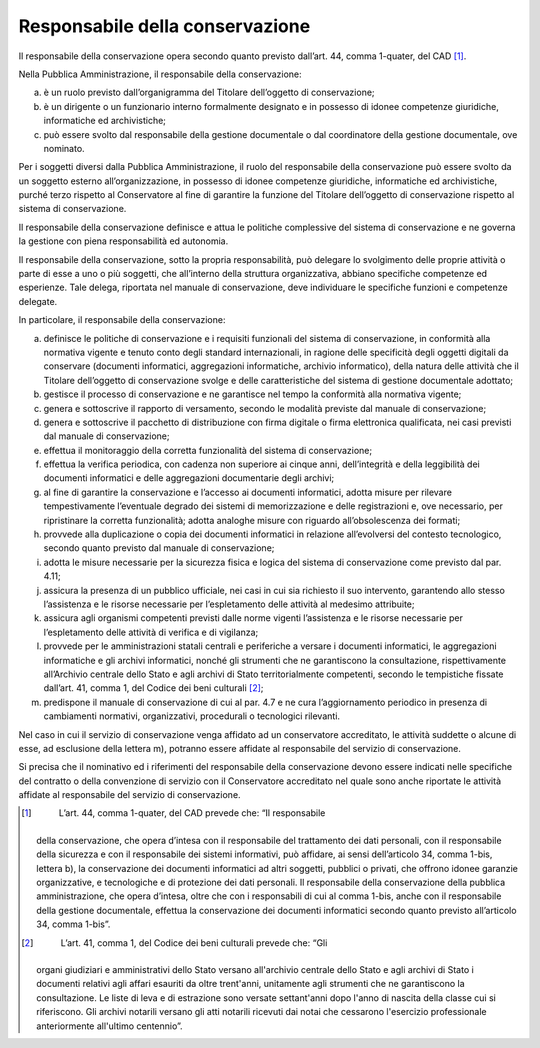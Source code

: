Responsabile della conservazione
================================

Il responsabile della conservazione opera secondo quanto previsto
dall’art. 44, comma 1-quater, del CAD [1]_.

Nella Pubblica Amministrazione, il responsabile della conservazione:

a) è un ruolo previsto dall’organigramma del Titolare dell’oggetto di
   conservazione;

b) è un dirigente o un funzionario interno formalmente designato e in
   possesso di idonee competenze giuridiche, informatiche ed
   archivistiche;

c) può essere svolto dal responsabile della gestione documentale o dal
   coordinatore della gestione documentale, ove nominato.

Per i soggetti diversi dalla Pubblica Amministrazione, il ruolo del
responsabile della conservazione può essere svolto da un soggetto
esterno all’organizzazione, in possesso di idonee competenze giuridiche,
informatiche ed archivistiche, purché terzo rispetto al Conservatore al
fine di garantire la funzione del Titolare dell’oggetto di conservazione
rispetto al sistema di conservazione.

Il responsabile della conservazione definisce e attua le politiche
complessive del sistema di conservazione e ne governa la gestione con
piena responsabilità ed autonomia.

Il responsabile della conservazione, sotto la propria responsabilità,
può delegare lo svolgimento delle proprie attività o parte di esse a uno
o più soggetti, che all’interno della struttura organizzativa, abbiano
specifiche competenze ed esperienze. Tale delega, riportata nel manuale
di conservazione, deve individuare le specifiche funzioni e competenze
delegate.

In particolare, il responsabile della conservazione:

a) definisce le politiche di conservazione e i requisiti funzionali del
   sistema di conservazione, in conformità alla normativa vigente e
   tenuto conto degli standard internazionali, in ragione delle
   specificità degli oggetti digitali da conservare (documenti
   informatici, aggregazioni informatiche, archivio informatico), della
   natura delle attività che il Titolare dell’oggetto di conservazione
   svolge e delle caratteristiche del sistema di gestione documentale
   adottato;

b) gestisce il processo di conservazione e ne garantisce nel tempo la
   conformità alla normativa vigente;

c) genera e sottoscrive il rapporto di versamento, secondo le modalità
   previste dal manuale di conservazione;

d) genera e sottoscrive il pacchetto di distribuzione con firma digitale
   o firma elettronica qualificata, nei casi previsti dal manuale di
   conservazione;

e) effettua il monitoraggio della corretta funzionalità del sistema di
   conservazione;

f) effettua la verifica periodica, con cadenza non superiore ai cinque
   anni, dell’integrità e della leggibilità dei documenti informatici e
   delle aggregazioni documentarie degli archivi;

g) al fine di garantire la conservazione e l’accesso ai documenti
   informatici, adotta misure per rilevare tempestivamente l’eventuale
   degrado dei sistemi di memorizzazione e delle registrazioni e, ove
   necessario, per ripristinare la corretta funzionalità; adotta
   analoghe misure con riguardo all’obsolescenza dei formati;

h) provvede alla duplicazione o copia dei documenti informatici in
   relazione all’evolversi del contesto tecnologico, secondo quanto
   previsto dal manuale di conservazione;

i) adotta le misure necessarie per la sicurezza fisica e logica del
   sistema di conservazione come previsto dal par. 4.11;

j) assicura la presenza di un pubblico ufficiale, nei casi in cui sia
   richiesto il suo intervento, garantendo allo stesso l’assistenza e le
   risorse necessarie per l’espletamento delle attività al medesimo
   attribuite;

k) assicura agli organismi competenti previsti dalle norme vigenti
   l’assistenza e le risorse necessarie per l’espletamento delle
   attività di verifica e di vigilanza;

l) provvede per le amministrazioni statali centrali e periferiche a
   versare i documenti informatici, le aggregazioni informatiche e gli
   archivi informatici, nonché gli strumenti che ne garantiscono la
   consultazione, rispettivamente all’Archivio centrale dello Stato e
   agli archivi di Stato territorialmente competenti, secondo le
   tempistiche fissate dall’art. 41, comma 1, del Codice dei beni
   culturali [2]_;

m) predispone il manuale di conservazione di cui al par. 4.7 e ne cura
   l’aggiornamento periodico in presenza di cambiamenti normativi,
   organizzativi, procedurali o tecnologici rilevanti.

Nel caso in cui il servizio di conservazione venga affidato ad un
conservatore accreditato, le attività suddette o alcune di esse, ad
esclusione della lettera m), potranno essere affidate al responsabile
del servizio di conservazione.

Si precisa che il nominativo ed i riferimenti del responsabile della
conservazione devono essere indicati nelle specifiche del contratto o
della convenzione di servizio con il Conservatore accreditato nel quale
sono anche riportate le attività affidate al responsabile del servizio
di conservazione.

.. [1]
    L’art. 44, comma 1-quater, del CAD prevede che: “Il responsabile
   della conservazione, che opera d’intesa con il responsabile del
   trattamento dei dati personali, con il responsabile della sicurezza e
   con il responsabile dei sistemi informativi, può affidare, ai sensi
   dell’articolo 34, comma 1-bis, lettera b), la conservazione dei
   documenti informatici ad altri soggetti, pubblici o privati, che
   offrono idonee garanzie organizzative, e tecnologiche e di protezione
   dei dati personali. Il responsabile della conservazione della
   pubblica amministrazione, che opera d’intesa, oltre che con i
   responsabili di cui al comma 1-bis, anche con il responsabile della
   gestione documentale, effettua la conservazione dei documenti
   informatici secondo quanto previsto all’articolo 34, comma 1-bis”.

.. [2]
    L’art. 41, comma 1, del Codice dei beni culturali prevede che: “Gli
   organi giudiziari e amministrativi dello Stato versano all'archivio
   centrale dello Stato e agli archivi di Stato i documenti relativi
   agli affari esauriti da oltre trent'anni, unitamente agli strumenti
   che ne garantiscono la consultazione. Le liste di leva e di
   estrazione sono versate settant'anni dopo l'anno di nascita della
   classe cui si riferiscono. Gli archivi notarili versano gli atti
   notarili ricevuti dai notai che cessarono l'esercizio professionale
   anteriormente all'ultimo centennio”.
